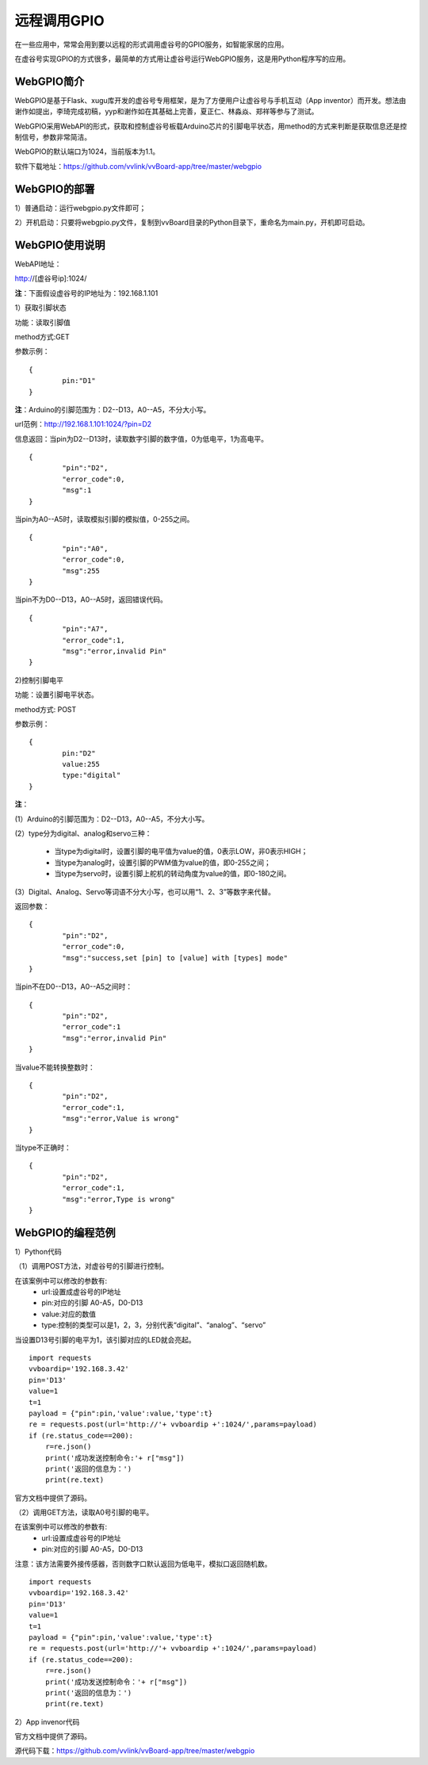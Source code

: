 
远程调用GPIO
=============================

在一些应用中，常常会用到要以远程的形式调用虚谷号的GPIO服务，如智能家居的应用。

在虚谷号实现GPIO的方式很多，最简单的方式用让虚谷号运行WebGPIO服务，这是用Python程序写的应用。

-------------------
WebGPIO简介
-------------------

WebGPIO是基于Flask、xugu库开发的虚谷号专用框架，是为了方便用户让虚谷号与手机互动（App inventor）而开发。想法由谢作如提出，李琦完成初稿，yyp和谢作如在其基础上完善，夏正仁、林淼焱、郑祥等参与了测试。

WebGPIO采用WebAPI的形式，获取和控制虚谷号板载Arduino芯片的引脚电平状态，用method的方式来判断是获取信息还是控制信号，参数非常简洁。

WebGPIO的默认端口为1024，当前版本为1.1。

软件下载地址：https://github.com/vvlink/vvBoard-app/tree/master/webgpio

--------------------
WebGPIO的部署
--------------------

1）普通启动：运行webgpio.py文件即可；

2）开机启动：只要将webgpio.py文件，复制到vvBoard目录的Python目录下，重命名为main.py，开机即可启动。

---------------------
WebGPIO使用说明
---------------------

WebAPI地址：

http://[虚谷号ip]:1024/

**注**：下面假设虚谷号的IP地址为：192.168.1.101

1）获取引脚状态

功能：读取引脚值

method方式:GET

参数示例：

::

	{
		pin:"D1"
	}

**注**：Arduino的引脚范围为：D2--D13，A0--A5，不分大小写。

url范例：http://192.168.1.101:1024/?pin=D2

信息返回：当pin为D2--D13时，读取数字引脚的数字值，0为低电平，1为高电平。

::

	{
		"pin":"D2",
		"error_code":0,
		"msg":1
	}

当pin为A0--A5时，读取模拟引脚的模拟值，0-255之间。

::

	{
		"pin":"A0",
		"error_code":0,
		"msg":255
	}

当pin不为D0--D13，A0--A5时，返回错误代码。

::

	{
		"pin":"A7",
		"error_code":1,
		"msg":"error,invalid Pin"
	}

2)控制引脚电平

功能：设置引脚电平状态。

method方式: POST

参数示例：

::

	{
		pin:"D2"
		value:255
		type:"digital" 
	}

**注**：

(1）Arduino的引脚范围为：D2--D13，A0--A5，不分大小写。

(2）type分为digital、analog和servo三种：

	- 当type为digital时，设置引脚的电平值为value的值，0表示LOW，非0表示HIGH；
	- 当type为analog时，设置引脚的PWM值为value的值，即0-255之间；
	- 当type为servo时，设置引脚上舵机的转动角度为value的值，即0-180之间。

(3）Digital、Analog、Servo等词语不分大小写，也可以用“1、2、3”等数字来代替。

返回参数：

::

	{
		"pin":"D2",
		"error_code":0,
		"msg":"success,set [pin] to [value] with [types] mode"
	}

当pin不在D0--D13，A0--A5之间时：

::

	{
		"pin":"D2",
		"error_code":1
		"msg":"error,invalid Pin"
	}

当value不能转换整数时：

::

	{
		"pin":"D2",
		"error_code":1,
		"msg":"error,Value is wrong"
	}

当type不正确时：

::

	{
		"pin":"D2",
		"error_code":1,
		"msg":"error,Type is wrong"
	}

----------------------
WebGPIO的编程范例
----------------------

1）Python代码

（1）调用POST方法，对虚谷号的引脚进行控制。

在该案例中可以修改的参数有:
    - url:设置成虚谷号的IP地址
    - pin:对应的引脚 A0-A5，D0-D13 
    - value:对应的数值
    - type:控制的类型可以是1，2，3，分别代表“digital”、“analog”、“servo”
当设置D13号引脚的电平为1，该引脚对应的LED就会亮起。

::

	import requests
	vvboardip='192.168.3.42'
	pin='D13'
	value=1
	t=1
	payload = {"pin":pin,'value':value,'type':t}
	re = requests.post(url='http://'+ vvboardip +':1024/',params=payload) 
	if (re.status_code==200):
	    r=re.json()
	    print('成功发送控制命令:'+ r["msg"]) 
	    print('返回的信息为：') 
	    print(re.text) 

官方文档中提供了源码。

（2）调用GET方法，读取A0号引脚的电平。

在该案例中可以修改的参数有:
    - url:设置成虚谷号的IP地址
    - pin:对应的引脚 A0-A5，D0-D13 

注意：该方法需要外接传感器，否则数字口默认返回为低电平，模拟口返回随机数。

::

	import requests
	vvboardip='192.168.3.42'
	pin='D13'
	value=1
	t=1
	payload = {"pin":pin,'value':value,'type':t}
	re = requests.post(url='http://'+ vvboardip +':1024/',params=payload) 
	if (re.status_code==200):
	    r=re.json()
	    print('成功发送控制命令：'+ r["msg"]) 
	    print('返回的信息为：') 
	    print(re.text) 


2）App invenor代码

官方文档中提供了源码。

源代码下载：https://github.com/vvlink/vvBoard-app/tree/master/webgpio
